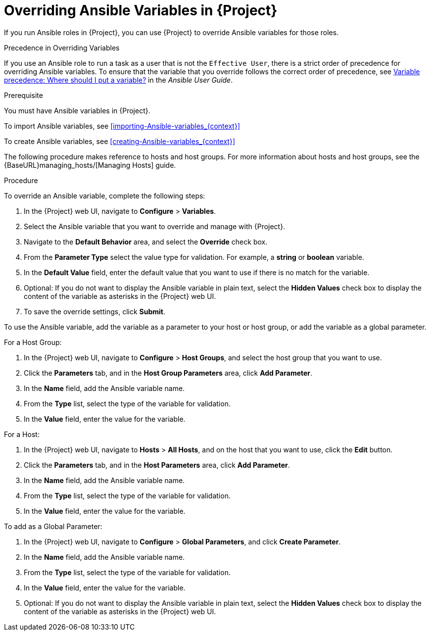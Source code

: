 [id="overriding-Ansible-variables_{context}"]

= Overriding Ansible Variables in {Project}

If you run Ansible roles in {Project}, you can use {Project} to override Ansible variables for those roles.

.Precedence in Overriding Variables

If you use an Ansible role to run a task as a user that is not the `Effective User`, there is a strict order of precedence for overriding Ansible variables. To ensure that the variable that you override follows the correct order of precedence, see https://docs.ansible.com/ansible/latest/user_guide/playbooks_variables.html#ansible-variable-precedence[Variable precedence: Where should I put a variable?] in the _Ansible User Guide_.

.Prerequisite

You must have Ansible variables in {Project}.

To import Ansible variables, see xref:importing-Ansible-variables_{context}[]

To create Ansible variables, see xref:creating-Ansible-variables_{context}[]

The following procedure makes reference to hosts and host groups. For more information about hosts and host groups, see the {BaseURL}managing_hosts/[Managing Hosts] guide.

.Procedure

To override an Ansible variable, complete the following steps:

. In the {Project} web UI, navigate to *Configure* > *Variables*.
. Select the Ansible variable that you want to override and manage with {Project}.
. Navigate to the *Default Behavior* area, and select the *Override* check box.
. From the *Parameter Type* select the value type for validation. For example, a *string* or *boolean* variable.
. In the *Default Value* field, enter the default value that you want to use if there is no match for the variable.
. Optional: If you do not want to display the Ansible variable in plain text, select the *Hidden Values* check box to display the content of the variable as asterisks in the {Project} web UI.
. To save the override settings, click *Submit*.

To use the Ansible variable, add the variable as a parameter to your host or host group, or add the variable as a global parameter.

.For a Host Group:

. In the {Project} web UI, navigate to *Configure* > *Host Groups*, and select the host group that you want to use.
. Click the *Parameters* tab, and in the *Host Group Parameters* area, click *Add Parameter*.
. In the *Name* field, add the Ansible variable name.
. From the *Type* list, select the type of the variable for validation.
. In the *Value* field, enter the value for the variable.

.For a Host:

. In the {Project} web UI, navigate to *Hosts* > *All Hosts*, and on the host that you want to use, click the *Edit* button.
. Click the *Parameters* tab, and in the *Host Parameters* area, click *Add Parameter*.
. In the *Name* field, add the Ansible variable name.
. From the *Type* list, select the type of the variable for validation.
. In the *Value* field, enter the value for the variable.

.To add as a Global Parameter:

. In the {Project} web UI, navigate to *Configure* > *Global Parameters*, and click *Create Parameter*.
. In the *Name* field, add the Ansible variable name.
. From the *Type* list, select the type of the variable for validation.
. In the *Value* field, enter the value for the variable.
. Optional: If you do not want to display the Ansible variable in plain text, select the *Hidden Values* check box to display the content of the variable as asterisks in the {Project} web UI.
